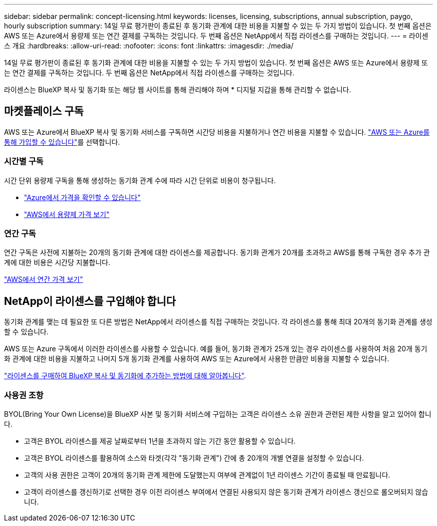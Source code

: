 ---
sidebar: sidebar 
permalink: concept-licensing.html 
keywords: licenses, licensing, subscriptions, annual subscription, paygo, hourly subscription 
summary: 14일 무료 평가판이 종료된 후 동기화 관계에 대한 비용을 지불할 수 있는 두 가지 방법이 있습니다. 첫 번째 옵션은 AWS 또는 Azure에서 용량제 또는 연간 결제를 구독하는 것입니다. 두 번째 옵션은 NetApp에서 직접 라이센스를 구매하는 것입니다. 
---
= 라이센스 개요
:hardbreaks:
:allow-uri-read: 
:nofooter: 
:icons: font
:linkattrs: 
:imagesdir: ./media/


[role="lead"]
14일 무료 평가판이 종료된 후 동기화 관계에 대한 비용을 지불할 수 있는 두 가지 방법이 있습니다. 첫 번째 옵션은 AWS 또는 Azure에서 용량제 또는 연간 결제를 구독하는 것입니다. 두 번째 옵션은 NetApp에서 직접 라이센스를 구매하는 것입니다.

라이센스는 BlueXP 복사 및 동기화 또는 해당 웹 사이트를 통해 관리해야 하며 * 디지털 지갑을 통해 관리할 수 없습니다.



== 마켓플레이스 구독

AWS 또는 Azure에서 BlueXP 복사 및 동기화 서비스를 구독하면 시간당 비용을 지불하거나 연간 비용을 지불할 수 있습니다. link:task-licensing.html["AWS 또는 Azure를 통해 가입할 수 있습니다"]를 선택합니다.



=== 시간별 구독

시간 단위 용량제 구독을 통해 생성하는 동기화 관계 수에 따라 시간 단위로 비용이 청구됩니다.

* https://azuremarketplace.microsoft.com/en-us/marketplace/apps/netapp.cloud-sync-service?tab=PlansAndPrice["Azure에서 가격을 확인할 수 있습니다"^]
* https://aws.amazon.com/marketplace/pp/B01LZV5DUJ["AWS에서 용량제 가격 보기"^]




=== 연간 구독

연간 구독은 사전에 지불하는 20개의 동기화 관계에 대한 라이센스를 제공합니다. 동기화 관계가 20개를 초과하고 AWS를 통해 구독한 경우 추가 관계에 대한 비용은 시간당 지불합니다.

https://aws.amazon.com/marketplace/pp/B06XX5V3M2["AWS에서 연간 가격 보기"^]



== NetApp이 라이센스를 구입해야 합니다

동기화 관계를 맺는 데 필요한 또 다른 방법은 NetApp에서 라이센스를 직접 구매하는 것입니다. 각 라이센스를 통해 최대 20개의 동기화 관계를 생성할 수 있습니다.

AWS 또는 Azure 구독에서 이러한 라이센스를 사용할 수 있습니다. 예를 들어, 동기화 관계가 25개 있는 경우 라이센스를 사용하여 처음 20개 동기화 관계에 대한 비용을 지불하고 나머지 5개 동기화 관계를 사용하여 AWS 또는 Azure에서 사용한 만큼만 비용을 지불할 수 있습니다.

link:task-licensing.html["라이센스를 구매하여 BlueXP 복사 및 동기화에 추가하는 방법에 대해 알아봅니다"].



=== 사용권 조항

BYOL(Bring Your Own License)을 BlueXP 사본 및 동기화 서비스에 구입하는 고객은 라이센스 소유 권한과 관련된 제한 사항을 알고 있어야 합니다.

* 고객은 BYOL 라이센스를 제공 날짜로부터 1년을 초과하지 않는 기간 동안 활용할 수 있습니다.
* 고객은 BYOL 라이센스를 활용하여 소스와 타겟(각각 "동기화 관계") 간에 총 20개의 개별 연결을 설정할 수 있습니다.
* 고객의 사용 권한은 고객이 20개의 동기화 관계 제한에 도달했는지 여부에 관계없이 1년 라이센스 기간이 종료될 때 만료됩니다.
* 고객이 라이센스를 갱신하기로 선택한 경우 이전 라이센스 부여에서 연결된 사용되지 않은 동기화 관계가 라이센스 갱신으로 롤오버되지 않습니다.

